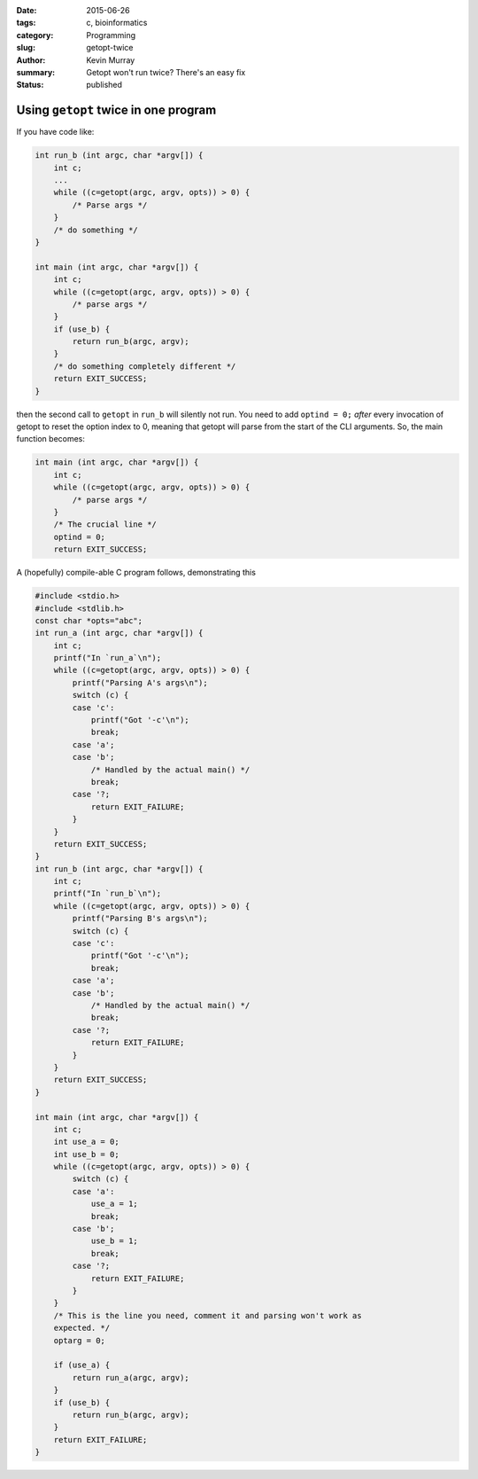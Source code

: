 :date: 2015-06-26
:tags: c, bioinformatics
:category: Programming
:slug: getopt-twice
:author: Kevin Murray
:summary: Getopt won't run twice? There's an easy fix
:status: published

Using ``getopt`` twice in one program
#####################################


If you have code like:

.. code-block:: C

    int run_b (int argc, char *argv[]) {
        int c;
        ...
        while ((c=getopt(argc, argv, opts)) > 0) {
            /* Parse args */
        }
        /* do something */
    }

    int main (int argc, char *argv[]) {
        int c;
        while ((c=getopt(argc, argv, opts)) > 0) {
            /* parse args */
        }
        if (use_b) {
            return run_b(argc, argv);
        }
        /* do something completely different */
        return EXIT_SUCCESS;
    }

then the second call to ``getopt`` in ``run_b`` will silently not run. You need
to add ``optind = 0;`` *after* every invocation of getopt to reset the option
index to 0, meaning that getopt will parse from the start of the CLI arguments.
So, the main function becomes:

.. code-block:: C

    int main (int argc, char *argv[]) {
        int c;
        while ((c=getopt(argc, argv, opts)) > 0) {
            /* parse args */
        }
        /* The crucial line */
        optind = 0;
        return EXIT_SUCCESS;


A (hopefully) compile-able C program follows, demonstrating this

.. code-block:: C

    #include <stdio.h>
    #include <stdlib.h>
    const char *opts="abc";
    int run_a (int argc, char *argv[]) {
        int c;
        printf("In `run_a`\n");
        while ((c=getopt(argc, argv, opts)) > 0) {
            printf("Parsing A's args\n");
            switch (c) {
            case 'c':
                printf("Got '-c'\n");
                break;
            case 'a';
            case 'b';
                /* Handled by the actual main() */
                break;
            case '?;
                return EXIT_FAILURE;
            }
        }
        return EXIT_SUCCESS;
    }
    int run_b (int argc, char *argv[]) {
        int c;
        printf("In `run_b`\n");
        while ((c=getopt(argc, argv, opts)) > 0) {
            printf("Parsing B's args\n");
            switch (c) {
            case 'c':
                printf("Got '-c'\n");
                break;
            case 'a';
            case 'b';
                /* Handled by the actual main() */
                break;
            case '?;
                return EXIT_FAILURE;
            }
        }
        return EXIT_SUCCESS;
    }

    int main (int argc, char *argv[]) {
        int c;
        int use_a = 0;
        int use_b = 0;
        while ((c=getopt(argc, argv, opts)) > 0) {
            switch (c) {
            case 'a':
                use_a = 1;
                break;
            case 'b';
                use_b = 1;
                break;
            case '?;
                return EXIT_FAILURE;
            }
        }
        /* This is the line you need, comment it and parsing won't work as
        expected. */
        optarg = 0;

        if (use_a) {
            return run_a(argc, argv);
        }
        if (use_b) {
            return run_b(argc, argv);
        }
        return EXIT_FAILURE;
    }

.. vim: tw=0 wrap et sw=2 ts=2 spell
